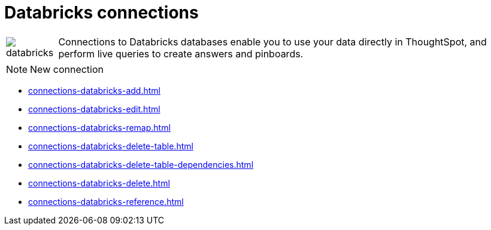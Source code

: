 = Databricks connections
:last_updated: 08/20/2021
:linkattrs:
:experimental:

[cols="10,~",frame=none,grid=none]
|===
    a| image::databricks.png[] .^| Connections to Databricks databases enable you to use your data directly in ThoughtSpot, and perform live queries to create answers and pinboards.
|===

NOTE: New connection

* xref:connections-databricks-add.adoc[]
* xref:connections-databricks-edit.adoc[]
* xref:connections-databricks-remap.adoc[]
* xref:connections-databricks-delete-table.adoc[]
* xref:connections-databricks-delete-table-dependencies.adoc[]
* xref:connections-databricks-delete.adoc[]
* xref:connections-databricks-reference.adoc[]